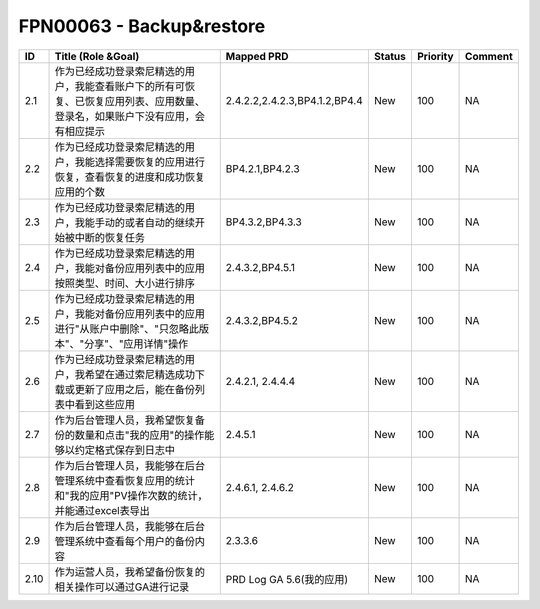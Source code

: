 .. 以两个点开始的内容是注释。不会出现编写的文档中。但是能体现文档书写者的思路。
.. 一般一个文件，内容，逻辑的分层，分到三级就可以， 最多四级. 也就是 
   H1. ########
   H2, ********
   H3, ========
   H4. --------


FPN00063 - Backup&restore
###################################################


======  ================================================================================================================================  =================================  ========  ==========  =========  
ID      Title (Role &Goal)                                                                                                                Mapped PRD                         Status    Priority    Comment    
======  ================================================================================================================================  =================================  ========  ==========  =========  
2.1     作为已经成功登录索尼精选的用户，我能查看账户下的所有可恢复、已恢复应用列表、应用数量、登录名，如果账户下没有应用，会有相应提示    2.4.2.2,2.4.2.3,BP4.1.2,BP4.4      New       100         NA         
2.2     作为已经成功登录索尼精选的用户，我能选择需要恢复的应用进行恢复，查看恢复的进度和成功恢复应用的个数                                BP4.2.1,BP4.2.3                    New       100         NA         
2.3     作为已经成功登录索尼精选的用户，我能手动的或者自动的继续开始被中断的恢复任务                                                      BP4.3.2,BP4.3.3                    New       100         NA         
2.4     作为已经成功登录索尼精选的用户，我能对备份应用列表中的应用按照类型、时间、大小进行排序                                            2.4.3.2,BP4.5.1                    New       100         NA         
2.5     作为已经成功登录索尼精选的用户，我能对备份应用列表中的应用进行"从账户中删除"、"只忽略此版本"、"分享"、"应用详情"操作              2.4.3.2,BP4.5.2                    New       100         NA         
2.6     作为已经成功登录索尼精选的用户，我希望在通过索尼精选成功下载或更新了应用之后，能在备份列表中看到这些应用                          2.4.2.1, 2.4.4.4                   New       100         NA         
2.7     作为后台管理人员，我希望恢复备份的数量和点击"我的应用"的操作能够以约定格式保存到日志中                                            2.4.5.1                            New       100         NA         
2.8     作为后台管理人员，我能够在后台管理系统中查看恢复应用的统计和"我的应用"PV操作次数的统计，并能通过excel表导出                       2.4.6.1, 2.4.6.2                   New       100         NA         
2.9     作为后台管理人员，我能够在后台管理系统中查看每个用户的备份内容                                                                    2.3.3.6                            New       100         NA         
2.10    作为运营人员，我希望备份恢复的相关操作可以通过GA进行记录                                                                          PRD Log GA 5.6(我的应用)           New       100         NA         
======  ================================================================================================================================  =================================  ========  ==========  =========  
     

